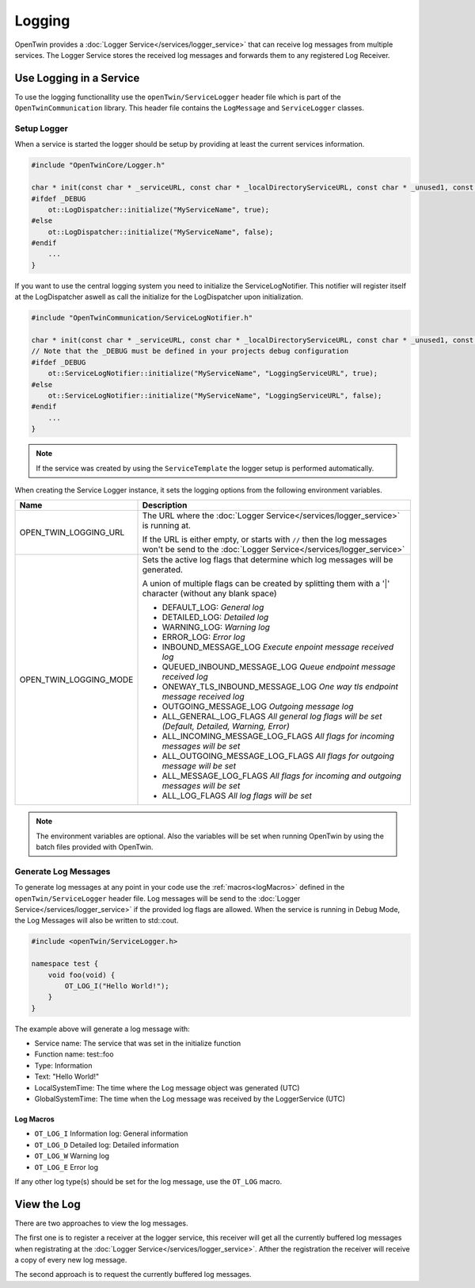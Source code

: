 Logging
=======

OpenTwin provides a :doc:`Logger Service</services/logger_service>` that can receive log messages from multiple services.
The Logger Service stores the received log messages and forwards them to any registered Log Receiver.

.. image:: images/logging_overview.png
    :scale: 50%

========================
Use Logging in a Service
========================

To use the logging functionallity use the ``openTwin/ServiceLogger`` header file which is part of the ``OpenTwinCommunication`` library.
This header file contains the ``LogMessage`` and ``ServiceLogger`` classes.

------------
Setup Logger
------------

When a service is started the logger should be setup by providing at least the current services information.

.. code-block:: c++

    #include "OpenTwinCore/Logger.h"

    char * init(const char * _serviceURL, const char * _localDirectoryServiceURL, const char * _unused1, const char * _unused2) {
    #ifdef _DEBUG
        ot::LogDispatcher::initialize("MyServiceName", true);
    #else 
        ot::LogDispatcher::initialize("MyServiceName", false);
    #endif
        ...
    }

If you want to use the central logging system you need to initialize the ServiceLogNotifier.
This notifier will register itself at the LogDispatcher aswell as call the initialize for the LogDispatcher upon initialization.

.. code-block:: c++

    #include "OpenTwinCommunication/ServiceLogNotifier.h"

    char * init(const char * _serviceURL, const char * _localDirectoryServiceURL, const char * _unused1, const char * _unused2) {
    // Note that the _DEBUG must be defined in your projects debug configuration    
    #ifdef _DEBUG
        ot::ServiceLogNotifier::initialize("MyServiceName", "LoggingServiceURL", true);
    #else 
        ot::ServiceLogNotifier::initialize("MyServiceName", "LoggingServiceURL", false);
    #endif
        ...
    }

.. note::

   If the service was created by using the ``ServiceTemplate`` the logger setup is performed automatically.

When creating the Service Logger instance, it sets the logging options from the following environment variables.

.. list-table::
    :header-rows: 1

    * - Name
      - Description
    
    * - OPEN_TWIN_LOGGING_URL
      - The URL where the :doc:`Logger Service</services/logger_service>` is running at.

        If the URL is either empty, or starts with ``//`` then the log messages won't be send to the :doc:`Logger Service</services/logger_service>`

    * - OPEN_TWIN_LOGGING_MODE
      - Sets the active log flags that determine which log messages will be generated.
        
        A union of multiple flags can be created by splitting them with a '|' character (without any blank space)

        * DEFAULT_LOG: *General log*
        
        * DETAILED_LOG: *Detailed log*
        
        * WARNING_LOG: *Warning log*

        * ERROR_LOG: *Error log*

        * INBOUND_MESSAGE_LOG *Execute enpoint message received log*

        * QUEUED_INBOUND_MESSAGE_LOG *Queue endpoint message received log*

        * ONEWAY_TLS_INBOUND_MESSAGE_LOG *One way tls endpoint message received log*

        * OUTGOING_MESSAGE_LOG *Outgoing message log*

        * ALL_GENERAL_LOG_FLAGS *All general log flags will be set (Default, Detailed, Warning, Error)*

        * ALL_INCOMING_MESSAGE_LOG_FLAGS *All flags for incoming messages will be set*

        * ALL_OUTGOING_MESSAGE_LOG_FLAGS *All flags for outgoing message will be set*

        * ALL_MESSAGE_LOG_FLAGS *All flags for incoming and outgoing messages will be set*

        * ALL_LOG_FLAGS *All log flags will be set*

.. note::
   The environment variables are optional. Also the variables will be set when running OpenTwin by using the batch files provided with OpenTwin.



---------------------
Generate Log Messages
---------------------

To generate log messages at any point in your code use the :ref:`macros<logMacros>` defined in the ``openTwin/ServiceLogger`` header file.
Log messages will be send to the :doc:`Logger Service</services/logger_service>` if the provided log flags are allowed. 
When the service is running in Debug Mode, the Log Messages will also be written to std::cout.

.. code-block:: c++

    #include <openTwin/ServiceLogger.h>

    namespace test {
        void foo(void) {
            OT_LOG_I("Hello World!");
        }
    }

The example above will generate a log message with:

* Service name: The service that was set in the initialize function
* Function name: test::foo
* Type: Information 
* Text: "Hello World!"
* LocalSystemTime: The time where the Log message object was generated (UTC)
* GlobalSystemTime: The time when the Log message was received by the LoggerService (UTC)

.. _logMacros:

^^^^^^^^^^
Log Macros
^^^^^^^^^^

* ``OT_LOG_I`` Information log: General information
* ``OT_LOG_D`` Detailed log: Detailed information
* ``OT_LOG_W`` Warning log
* ``OT_LOG_E`` Error log

If any other log type(s) should be set for the log message, use the ``OT_LOG`` macro.

============
View the Log
============

There are two approaches to view the log messages.

The first one is to register a receiver at the logger service,
this receiver will get all the currently buffered log messages when registrating at the :doc:`Logger Service</services/logger_service>`. Afther the registration the receiver will receive a copy of every new log message.

The second approach is to request the currently buffered log messages.